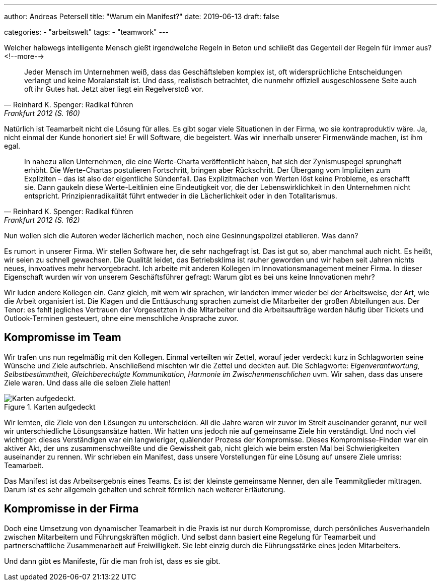 ---
author: Andreas Petersell
title: "Warum ein Manifest?"
date: 2019-06-13
draft: false

categories:
    - "arbeitswelt"
tags: 
    - "teamwork"    
---

:imagesdir: ../images/teamwork-manifest-warum/

Welcher halbwegs intelligente Mensch gießt irgendwelche Regeln in Beton und schließt das Gegenteil der Regeln für immer aus?
<!--more-->

[quote, Reinhard K. Spenger: Radikal führen, Frankfurt 2012 (S. 160)]
____
Jeder Mensch im Unternehmen weiß, dass das Geschäftsleben komplex ist, oft widersprüchliche Entscheidungen verlangt und keine Moralanstalt ist. Und dass, realistisch betrachtet, die nunmehr offiziell ausgeschlossene Seite auch oft ihr Gutes hat. Jetzt aber liegt ein Regelverstoß vor.
____

Natürlich ist Teamarbeit nicht die Lösung für alles. Es gibt sogar viele Situationen in der Firma, wo sie kontraproduktiv wäre. Ja, nicht einmal der Kunde honoriert sie! Er will Software, die begeistert. Was wir innerhalb unserer Firmenwände machen, ist ihm egal.

[quote, Reinhard K. Spenger: Radikal führen, Frankfurt 2012 (S. 162)]
____
In nahezu allen Unternehmen, die eine Werte-Charta veröffentlicht haben, hat sich der Zynismuspegel sprunghaft erhöht. Die Werte-Chartas postulieren Fortschritt, bringen aber Rückschritt. Der Übergang vom Impliziten zum Expliziten – das ist also der eigentliche Sündenfall. Das Explizitmachen von Werten löst keine Probleme, es erschafft sie. Dann gaukeln diese Werte-Leitlinien eine Eindeutigkeit vor, die der Lebenswirklichkeit in den Unternehmen nicht entspricht. Prinzipienradikalität führt entweder in die Lächerlichkeit oder in den Totalitarismus.
____

Nun wollen sich die Autoren weder lächerlich machen, noch eine Gesinnungspolizei etablieren. Was dann?

Es rumort in unserer Firma. Wir stellen Software her, die sehr nachgefragt ist. Das ist gut so, aber manchmal auch nicht. Es heißt, wir seien zu schnell gewachsen. Die Qualität leidet, das Betriebsklima ist rauher geworden und wir haben seit Jahren nichts neues, innvoatives mehr hervorgebracht. Ich arbeite mit anderen Kollegen im Innovationsmanagement meiner Firma. In dieser Eigenschaft wurden wir von unserem Geschäftsführer gefragt: Warum gibt es bei uns keine Innovationen mehr?

Wir luden andere Kollegen ein. Ganz gleich, mit wem wir sprachen, wir landeten immer wieder bei der Arbeitsweise, der Art, wie die Arbeit organisiert ist. Die Klagen und die Enttäuschung sprachen zumeist die Mitarbeiter der großen Abteilungen aus. Der Tenor: es fehlt jegliches Vertrauen der Vorgesetzten in die Mitarbeiter und die Arbeitsaufträge werden häufig über Tickets und Outlook-Terminen gesteuert, ohne eine menschliche Ansprache zuvor.

== Kompromisse im Team

Wir trafen uns nun regelmäßig mit den Kollegen. Einmal verteilten wir Zettel, worauf jeder verdeckt kurz in Schlagworten seine Wünsche und Ziele aufschrieb. Anschließend mischten wir die Zettel und deckten auf. Die Schlagworte: _Eigenverantwortung, Selbstbestimmtheit, Gleichberechtigte Kommunikation, Harmonie im Zwischenmenschlichen_ uvm. Wir sahen, dass das unsere Ziele waren. Und dass alle die selben Ziele hatten!

.Karten aufgedeckt
image::zettel.jpg[Karten aufgedeckt.]

Wir lernten, die Ziele von den Lösungen zu unterscheiden. All die Jahre waren wir zuvor im Streit auseinander gerannt, nur weil wir unterschiedliche Lösungsansätze hatten. Wir hatten uns jedoch nie auf gemeinsame Ziele hin verständigt. Und noch viel wichtiger: dieses Verständigen war ein langwieriger, quälender Prozess der Kompromisse. Dieses Kompromisse-Finden war ein aktiver Akt, der uns zusammenschweißte und die Gewissheit gab, nicht gleich wie beim ersten Mal bei Schwierigkeiten auseinander zu rennen. Wir schrieben ein Manifest, dass unsere Vorstellungen für eine Lösung auf unsere Ziele umriss: Teamarbeit.

Das Manifest ist das Arbeitsergebnis eines Teams. Es ist der kleinste gemeinsame Nenner, den alle Teammitglieder mittragen. Darum ist es sehr allgemein gehalten und schreit förmlich nach weiterer Erläuterung.

== Kompromisse in der Firma

Doch eine Umsetzung von dynamischer Teamarbeit in die Praxis ist nur durch Kompromisse, durch persönliches Ausverhandeln zwischen Mitarbeitern und Führungskräften möglich. Und selbst dann basiert eine Regelung für Teamarbeit und partnerschaftliche Zusammenarbeit auf Freiwilligkeit. Sie lebt einzig durch die Führungsstärke eines jeden Mitarbeiters.

Und dann gibt es Manifeste, für die man froh ist, dass es sie gibt.
